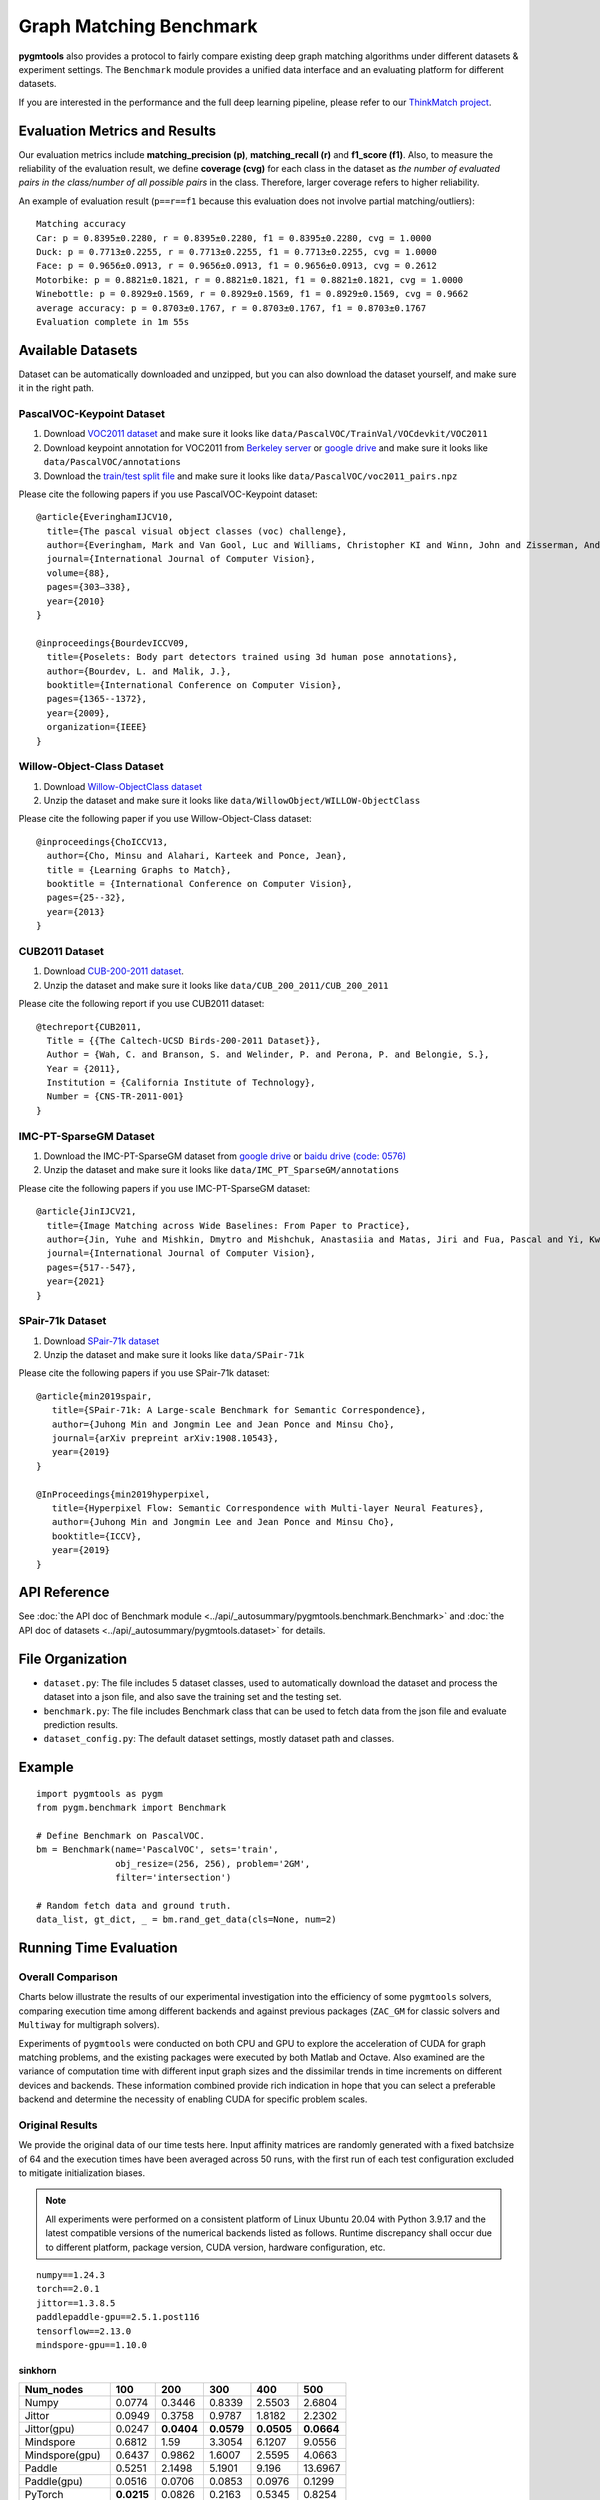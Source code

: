 ===========================
Graph Matching Benchmark
===========================

**pygmtools** also provides a protocol to fairly compare existing deep graph matching algorithms under different datasets & experiment settings.
The ``Benchmark`` module provides a unified data interface and an evaluating platform for different datasets.

If you are interested in the performance and the full deep learning pipeline, please refer to our `ThinkMatch project <https://github.com/Thinklab-SJTU/ThinkMatch>`_.

Evaluation Metrics and Results
-------------------------------------

Our evaluation metrics include **matching_precision (p)**, **matching_recall (r)** and **f1_score (f1)**.
Also, to measure the reliability of the evaluation result, we define **coverage (cvg)** for each class in the dataset
as *the number of evaluated pairs in the class/number of all possible pairs* in the class. Therefore,
larger coverage refers to higher reliability.

An example of evaluation result (``p==r==f1`` because this evaluation does not involve partial matching/outliers):

::

    Matching accuracy
    Car: p = 0.8395±0.2280, r = 0.8395±0.2280, f1 = 0.8395±0.2280, cvg = 1.0000
    Duck: p = 0.7713±0.2255, r = 0.7713±0.2255, f1 = 0.7713±0.2255, cvg = 1.0000
    Face: p = 0.9656±0.0913, r = 0.9656±0.0913, f1 = 0.9656±0.0913, cvg = 0.2612
    Motorbike: p = 0.8821±0.1821, r = 0.8821±0.1821, f1 = 0.8821±0.1821, cvg = 1.0000
    Winebottle: p = 0.8929±0.1569, r = 0.8929±0.1569, f1 = 0.8929±0.1569, cvg = 0.9662
    average accuracy: p = 0.8703±0.1767, r = 0.8703±0.1767, f1 = 0.8703±0.1767
    Evaluation complete in 1m 55s


Available Datasets
--------------------
Dataset can be automatically downloaded and unzipped, but you can also download the dataset yourself,
and make sure it in the right path.

PascalVOC-Keypoint Dataset
^^^^^^^^^^^^^^^^^^^^^^^^^^^^

#. Download `VOC2011 dataset <http://host.robots.ox.ac.uk/pascal/VOC/voc2011/index.html>`_ and make sure it looks like ``data/PascalVOC/TrainVal/VOCdevkit/VOC2011``

#. Download keypoint annotation for VOC2011 from `Berkeley server <https://www2.eecs.berkeley.edu/Research/Projects/CS/vision/shape/poselets/voc2011_keypoints_Feb2012.tgz>`_ or `google drive <https://drive.google.com/open?id=1D5o8rmnY1-DaDrgAXSygnflX5c-JyUWR>`_ and make sure it looks like ``data/PascalVOC/annotations``

#. Download the `train/test split file <https://github.com/Thinklab-SJTU/ThinkMatch/raw/master/data/PascalVOC/voc2011_pairs.npz>`_ and make sure it looks like ``data/PascalVOC/voc2011_pairs.npz``

Please cite the following papers if you use PascalVOC-Keypoint dataset:

::

    @article{EveringhamIJCV10,
      title={The pascal visual object classes (voc) challenge},
      author={Everingham, Mark and Van Gool, Luc and Williams, Christopher KI and Winn, John and Zisserman, Andrew},
      journal={International Journal of Computer Vision},
      volume={88},
      pages={303–338},
      year={2010}
    }

    @inproceedings{BourdevICCV09,
      title={Poselets: Body part detectors trained using 3d human pose annotations},
      author={Bourdev, L. and Malik, J.},
      booktitle={International Conference on Computer Vision},
      pages={1365--1372},
      year={2009},
      organization={IEEE}
    }

Willow-Object-Class Dataset
^^^^^^^^^^^^^^^^^^^^^^^^^^^^^

#. Download `Willow-ObjectClass dataset <http://www.di.ens.fr/willow/research/graphlearning/WILLOW-ObjectClass_dataset.zip>`_

#. Unzip the dataset and make sure it looks like ``data/WillowObject/WILLOW-ObjectClass``

Please cite the following paper if you use Willow-Object-Class dataset:

::

    @inproceedings{ChoICCV13,
      author={Cho, Minsu and Alahari, Karteek and Ponce, Jean},
      title = {Learning Graphs to Match},
      booktitle = {International Conference on Computer Vision},
      pages={25--32},
      year={2013}
    }

CUB2011 Dataset
^^^^^^^^^^^^^^^^^^^

#. Download `CUB-200-2011 dataset <http://www.vision.caltech.edu/visipedia-data/CUB-200-2011/CUB_200_2011.tgz>`_.

#. Unzip the dataset and make sure it looks like ``data/CUB_200_2011/CUB_200_2011``

Please cite the following report if you use CUB2011 dataset:

::

    @techreport{CUB2011,
      Title = {{The Caltech-UCSD Birds-200-2011 Dataset}},
      Author = {Wah, C. and Branson, S. and Welinder, P. and Perona, P. and Belongie, S.},
      Year = {2011},
      Institution = {California Institute of Technology},
      Number = {CNS-TR-2011-001}
    }

IMC-PT-SparseGM Dataset
^^^^^^^^^^^^^^^^^^^^^^^^^^^^

#. Download the IMC-PT-SparseGM dataset from `google drive <https://drive.google.com/file/d/1Po9pRMWXTqKK2ABPpVmkcsOq-6K_2v-B/view?usp=sharing>`_ or `baidu drive (code: 0576) <https://pan.baidu.com/s/1hlJdIFp4rkiz1Y-gztyHIw>`_

#. Unzip the dataset and make sure it looks like ``data/IMC_PT_SparseGM/annotations``

Please cite the following papers if you use IMC-PT-SparseGM dataset:

::

    @article{JinIJCV21,
      title={Image Matching across Wide Baselines: From Paper to Practice},
      author={Jin, Yuhe and Mishkin, Dmytro and Mishchuk, Anastasiia and Matas, Jiri and Fua, Pascal and Yi, Kwang Moo and Trulls, Eduard},
      journal={International Journal of Computer Vision},
      pages={517--547},
      year={2021}
    }

SPair-71k Dataset
^^^^^^^^^^^^^^^^^^^^

#. Download `SPair-71k dataset <http://cvlab.postech.ac.kr/research/SPair-71k/>`_

#. Unzip the dataset and make sure it looks like ``data/SPair-71k``

Please cite the following papers if you use SPair-71k dataset:

::

    @article{min2019spair,
       title={SPair-71k: A Large-scale Benchmark for Semantic Correspondence},
       author={Juhong Min and Jongmin Lee and Jean Ponce and Minsu Cho},
       journal={arXiv prepreint arXiv:1908.10543},
       year={2019}
    }

    @InProceedings{min2019hyperpixel,
       title={Hyperpixel Flow: Semantic Correspondence with Multi-layer Neural Features},
       author={Juhong Min and Jongmin Lee and Jean Ponce and Minsu Cho},
       booktitle={ICCV},
       year={2019}
    }

API Reference
------------------
See :doc:`the API doc of Benchmark module <../api/_autosummary/pygmtools.benchmark.Benchmark>` and
:doc:`the API doc of datasets <../api/_autosummary/pygmtools.dataset>` for details.


File Organization
------------------

* ``dataset.py``: The file includes 5 dataset classes, used to automatically download the dataset and process the dataset into a json file, and also save the training set and the testing set.
* ``benchmark.py``: The file includes Benchmark class that can be used to fetch data from the json file and evaluate prediction results.
* ``dataset_config.py``: The default dataset settings, mostly dataset path and classes.


Example
-----------

::

    import pygmtools as pygm
    from pygm.benchmark import Benchmark

    # Define Benchmark on PascalVOC.
    bm = Benchmark(name='PascalVOC', sets='train',
                   obj_resize=(256, 256), problem='2GM',
                   filter='intersection')

    # Random fetch data and ground truth.
    data_list, gt_dict, _ = bm.rand_get_data(cls=None, num=2)


Running Time Evaluation
------------------------

Overall Comparison
^^^^^^^^^^^^^^^^^^^
Charts below illustrate the results of our experimental investigation into the efficiency of some ``pygmtools`` solvers, comparing execution time among different backends and against previous packages (``ZAC_GM`` for classic solvers and ``Multiway`` for multigraph solvers).

Experiments of ``pygmtools`` were conducted on both CPU and GPU to explore the acceleration of CUDA for graph matching problems, and the existing packages were executed by both Matlab and Octave. Also examined are the variance of computation time with different input graph sizes and the dissimilar trends in time increments on different devices and backends. These information combined provide rich indication in hope that you can select a preferable backend and determine the necessity of enabling CUDA for specific problem scales.

.. image:: ../images/logtime.png

Original Results
^^^^^^^^^^^^^^^^^
We provide the original data of our time tests here. Input affinity matrices are randomly generated with a fixed batchsize of 64 and the execution times have been averaged across 50 runs, with the first run of each test configuration excluded to mitigate initialization biases.

.. Note ::
  All experiments were performed on a consistent platform of Linux Ubuntu 20.04 with Python 3.9.17 and the latest compatible versions of the numerical backends listed as follows. Runtime discrepancy shall occur due to different platform, package version, CUDA version, hardware configuration, etc.

::

  numpy==1.24.3
  torch==2.0.1
  jittor==1.3.8.5
  paddlepaddle-gpu==2.5.1.post116
  tensorflow==2.13.0
  mindspore-gpu==1.10.0

sinkhorn
+++++++++

.. table:: 

  +-----------------+------------+------------+------------+------------+-------------+
  |    Num_nodes    |    100     |    200     |    300     |    400     |    500      |
  +=================+============+============+============+============+=============+
  |      Numpy      |   0.0774   |   0.3446   |   0.8339   |   2.5503   |   2.6804    |
  +-----------------+------------+------------+------------+------------+-------------+
  |     Jittor      |   0.0949   |   0.3758   |   0.9787   |   1.8182   |   2.2302    |
  +-----------------+------------+------------+------------+------------+-------------+
  |   Jittor(gpu)   |   0.0247   | **0.0404** | **0.0579** | **0.0505** | **0.0664**  |
  +-----------------+------------+------------+------------+------------+-------------+
  |    Mindspore    |   0.6812   |    1.59    |   3.3054   |   6.1207   |   9.0556    |
  +-----------------+------------+------------+------------+------------+-------------+
  | Mindspore(gpu)  |   0.6437   |   0.9862   |   1.6007   |   2.5595   |   4.0663    |
  +-----------------+------------+------------+------------+------------+-------------+
  |     Paddle      |   0.5251   |   2.1498   |   5.1901   |   9.196    |  13.6967    |
  +-----------------+------------+------------+------------+------------+-------------+
  |   Paddle(gpu)   |   0.0516   |   0.0706   |   0.0853   |   0.0976   |   0.1299    |
  +-----------------+------------+------------+------------+------------+-------------+
  |     PyTorch     | **0.0215** |   0.0826   |   0.2163   |   0.5345   |   0.8254    |
  +-----------------+------------+------------+------------+------------+-------------+
  |  PyTorch(gpu)   |   0.0253   | **0.0536** | **0.0682** | **0.0901** | **0.1193**  |
  +-----------------+------------+------------+------------+------------+-------------+
  |   Tensorflow    |   0.2674   |   0.4068   |   0.7785   |   1.2411   |   1.3815    |
  +-----------------+------------+------------+------------+------------+-------------+
  | Tensorflow(gpu) |   0.3364   |   0.3946   |   0.3461   |   0.3532   |   0.3891    |
  +-----------------+------------+------------+------------+------------+-------------+
  | ZAC_GM(matlab)  | **0.0168** |   0.0547   |   0.085    |   0.1935   |   0.3495    |
  +-----------------+------------+------------+------------+------------+-------------+
  | ZAC_GM(octave)  |   0.4838   |   0.5544   |   0.7245   |   0.9855   |   1.3513    |
  +-----------------+------------+------------+------------+------------+-------------+

rrwm
+++++++++

.. table:: 

  +-----------------+------------+------------+------------+------------+-------------+
  |    Num_nodes    |     10     |     20     |     30     |     40     |     50      |
  +=================+============+============+============+============+=============+
  |      Numpy      | **0.0672** | **0.2686** | **0.5725** |   1.4909   |   2.6849    |
  +-----------------+------------+------------+------------+------------+-------------+
  |     Jittor      |   0.1888   |   1.4861   |   6.4132   |  19.3547   |  48.8096    |
  +-----------------+------------+------------+------------+------------+-------------+
  |   Jittor(gpu)   |   1.233    |   1.2734   |   1.367    | **1.4691** | **1.3938**  |
  +-----------------+------------+------------+------------+------------+-------------+
  |    Mindspore    |   8.996    |   9.654    |  10.4509   |  13.1224   |  15.8549    |
  +-----------------+------------+------------+------------+------------+-------------+
  | Mindspore(gpu)  |  24.4615   |  24.6842   |  26.9007   |  28.3129   |  28.6972    |
  +-----------------+------------+------------+------------+------------+-------------+
  |     Paddle      |   0.5027   |   1.0883   |   2.0557   |   4.0692   |   9.7136    |
  +-----------------+------------+------------+------------+------------+-------------+
  |   Paddle(gpu)   |   2.5013   |   5.7596   |   2.8423   |   2.4371   |   2.4668    |
  +-----------------+------------+------------+------------+------------+-------------+
  |     PyTorch     |   0.1416   | **0.3493** | **0.6419** |   1.552    |   3.0807    |
  +-----------------+------------+------------+------------+------------+-------------+
  |  PyTorch(gpu)   |   1.2784   |   1.9233   |   2.4289   | **1.4122** | **1.3357**  |
  +-----------------+------------+------------+------------+------------+-------------+
  |   Tensorflow    |   7.2743   |   7.4241   |   8.3388   |   8.7745   |  10.4648    |
  +-----------------+------------+------------+------------+------------+-------------+
  | Tensorflow(gpu) |   12.171   |  12.2908   |  13.1086   |   13.837   |   14.833    |
  +-----------------+------------+------------+------------+------------+-------------+
  | ZAC_GM(matlab)  | **0.1013** |   0.6335   |   1.6572   |   4.9238   |  15.9601    |
  +-----------------+------------+------------+------------+------------+-------------+
  | ZAC_GM(octave)  |   2.5925   |   2.9179   |   4.2427   |  16.9212   |  25.8831    |
  +-----------------+------------+------------+------------+------------+-------------+

sm
+++++++++
.. table:: 

  +-----------------+------------+------------+------------+------------+-------------+
  |    Num_nodes    |     10     |     20     |     30     |     40     |     50      |
  +=================+============+============+============+============+=============+
  |      Numpy      | **0.0005** | **0.0068** | **0.0188** |   0.0552   |   0.1289    |
  +-----------------+------------+------------+------------+------------+-------------+
  |     Jittor      |   0.0812   |   1.2849   |   6.1659   |   19.394   |  47.4565    |
  +-----------------+------------+------------+------------+------------+-------------+
  |   Jittor(gpu)   |   0.0763   |   0.0866   |   0.1207   |   0.1709   |   0.3336    |
  +-----------------+------------+------------+------------+------------+-------------+
  |    Mindspore    |   0.1917   |   0.2764   |   0.4744   |   0.813    |   1.8217    |
  +-----------------+------------+------------+------------+------------+-------------+
  | Mindspore(gpu)  |   0.6202   |   0.6836   |   0.7277   |   0.6812   |   0.9488    |
  +-----------------+------------+------------+------------+------------+-------------+
  |     Paddle      |   0.008    |   0.0117   |   0.0393   |   0.0933   |   0.2295    |
  +-----------------+------------+------------+------------+------------+-------------+
  |   Paddle(gpu)   |   0.0244   |   0.0245   |   0.0255   | **0.0388** | **0.0438**  |
  +-----------------+------------+------------+------------+------------+-------------+
  |     PyTorch     | **0.0032** | **0.0075** |   0.0266   |   0.0768   |   0.2101    |
  +-----------------+------------+------------+------------+------------+-------------+
  |  PyTorch(gpu)   |   0.0117   |   0.013    | **0.0124** | **0.0211** | **0.0295**  |
  +-----------------+------------+------------+------------+------------+-------------+
  |   Tensorflow    |   0.0621   |   0.0644   |   0.0772   |   0.1182   |   0.2152    |
  +-----------------+------------+------------+------------+------------+-------------+
  | Tensorflow(gpu) |   0.0607   |   0.0645   |   0.081    |   0.1185   |   0.1751    |
  +-----------------+------------+------------+------------+------------+-------------+
  | ZAC_GM(matlab)  |   0.0278   |   0.0465   |   0.1008   |   0.2831   |   1.0303    |
  +-----------------+------------+------------+------------+------------+-------------+
  | ZAC_GM(octave)  |   0.0979   |   0.1256   |   0.2433   |   0.5288   |   1.4496    |
  +-----------------+------------+------------+------------+------------+-------------+

cao
+++++++++
.. table:: 

  +------------------+------------+------------+------------+------------+-------------+
  |    Num_nodes     |     5      |     10     |     15     |     20     |     25      |
  +==================+============+============+============+============+=============+
  |      Numpy       | **0.0657** |   0.4048   |   1.2281   |   8.7141   |  16.6373    |
  +------------------+------------+------------+------------+------------+-------------+
  |      Jittor      |   0.1652   | **0.3034** | **0.9381** |   2.528    |   5.8438    |
  +------------------+------------+------------+------------+------------+-------------+
  |   Jittor(gpu)    |   1.5175   |   1.4686   |   1.3623   |   1.6918   |   1.621     |
  +------------------+------------+------------+------------+------------+-------------+
  |      Paddle      |   0.4363   |   0.645    |   1.1394   |   2.2024   |   4.1144    |
  +------------------+------------+------------+------------+------------+-------------+
  |   Paddle(gpu)    |   3.983    |   4.0496   |   3.5733   |   3.9038   |   3.566     |
  +------------------+------------+------------+------------+------------+-------------+
  |     PyTorch      |   0.1973   | **0.2583** | **0.4398** | **0.7367** |   1.5745    |
  +------------------+------------+------------+------------+------------+-------------+
  |   PyTorch(gpu)   |   1.8465   |   1.7263   |   1.877    |   1.819    | **1.4205**  |
  +------------------+------------+------------+------------+------------+-------------+
  | Multiway(matlab) | **0.1618** |   0.5324   |   0.9494   | **1.2673** | **1.3074**  |
  +------------------+------------+------------+------------+------------+-------------+
  | Multiway(octave) |   4.3373   |  12.7005   |  28.5129   |  32.5435   |  41.7382    |
  +------------------+------------+------------+------------+------------+-------------+

mgm_floyd
+++++++++
.. table::

  +------------------+------------+------------+------------+------------+-------------+
  |    Num_nodes     |     10     |     20     |     30     |     40     |     50      |
  +==================+============+============+============+============+=============+
  |      Numpy       |   1.4202   |   2.1465   |  13.2036   |   33.611   |  70.1147    |
  +------------------+------------+------------+------------+------------+-------------+
  |      Jittor      | **0.2715** |   2.1916   |  10.1757   |  30.9919   |  82.4783    |
  +------------------+------------+------------+------------+------------+-------------+
  |   Jittor(gpu)    |   1.4565   |   1.411    | **1.2093** | **1.5656** | **2.0477**  |
  +------------------+------------+------------+------------+------------+-------------+
  |      Paddle      |   0.5789   |   1.6008   |   4.0375   |   9.4972   |  20.0651    |
  +------------------+------------+------------+------------+------------+-------------+
  |   Paddle(gpu)    |   3.6822   |   3.5828   |   3.5775   |   3.4221   |   3.8406    |
  +------------------+------------+------------+------------+------------+-------------+
  |     PyTorch      | **0.2361** | **0.5059** | **1.4968** |   3.7183   |   8.6155    |
  +------------------+------------+------------+------------+------------+-------------+
  |   PyTorch(gpu)   |   1.9935   |   1.7762   |   1.5959   | **1.8578** | **2.2322**  |
  +------------------+------------+------------+------------+------------+-------------+
  | Multiway(matlab) |   0.5324   | **1.2673** |   1.6997   |   2.8531   |   3.8514    |
  +------------------+------------+------------+------------+------------+-------------+
  | Multiway(octave) |  12.7005   |  32.5435   |  47.9178   |   59.411   |  77.5208    |
  +------------------+------------+------------+------------+------------+-------------+

gamgm
+++++++++
.. table::

  +------------------+------------+------------+------------+------------+--------------+
  |    Num_nodes     |     50     |    100     |    150     |    200     |     250      |
  +==================+============+============+============+============+==============+
  |      Numpy       |   1.3975   |   6.4284   |  16.7187   |  37.5795   |   55.3014    |
  +------------------+------------+------------+------------+------------+--------------+
  |      Jittor      | **0.5642** |   2.4157   |   6.3132   |  13.4241   |   27.8963    |
  +------------------+------------+------------+------------+------------+--------------+
  |   Jittor(gpu)    |   2.121    |   2.6745   |   4.2369   | **6.688**  | **10.3406**  |
  +------------------+------------+------------+------------+------------+--------------+
  |      Paddle      |   1.2089   |   6.3663   |  18.9799   |  43.4897   |   74.0847    |
  +------------------+------------+------------+------------+------------+--------------+
  |   Paddle(gpu)    |  16.5545   |   10.959   |  25.8544   |  28.4271   |   32.6698    |
  +------------------+------------+------------+------------+------------+--------------+
  |     PyTorch      | **0.3582** | **1.6374** | **3.9013** |   7.7074   |   12.0233    |
  +------------------+------------+------------+------------+------------+--------------+
  |   PyTorch(gpu)   |   1.2207   | **1.4522** | **2.719**  | **5.0526** | **7.7791**   |
  +------------------+------------+------------+------------+------------+--------------+
  | Multiway(matlab) |   3.8514   |   8.8039   |  18.0332   |  23.6242   |   31.9381    |
  +------------------+------------+------------+------------+------------+--------------+
  | Multiway(octave) |  77.5208   |  208.5821  |  256.3383  |  308.7697  |  326.1246    |
  +------------------+------------+------------+------------+------------+--------------+
